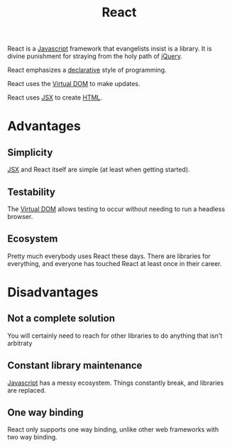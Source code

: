 :PROPERTIES:
:ID:       bb077623-5540-4767-b6d9-ae4301af5ef2
:END:
#+title: React

React is a [[id:ccd90ef7-390c-4623-9a21-49340850109b][Javascript]] framework that evangelists insist is a library. It is divine punishment for straying from the holy path of [[id:e32c438b-71d7-4647-9132-62d852feee48][jQuery]].

React emphasizes a [[id:cb54393a-8404-4632-bef5-ecd6b4897150][declarative]] style of programming.

React uses the [[id:7c44002d-fa4f-48cf-a98a-10accc14f54b][Virtual DOM]] to make updates.

React uses [[id:a91b6fb3-4209-45d0-80d1-6fa59b70a746][JSX]] to create [[id:b785b344-47c9-4993-96a6-6a267af835b1][HTML]].

* Advantages
** Simplicity
[[id:a91b6fb3-4209-45d0-80d1-6fa59b70a746][JSX]] and React itself are simple (at least when getting started).
** Testability
The [[id:7c44002d-fa4f-48cf-a98a-10accc14f54b][Virtual DOM]] allows testing to occur without needing to run a headless browser.
** Ecosystem
Pretty much everybody uses React these days. There are libraries for everything, and everyone has touched React at least once in their career.
* Disadvantages
** Not a complete solution
You will certainly need to reach for other libraries to do anything that isn't arbitraty
** Constant library maintenance
[[id:ccd90ef7-390c-4623-9a21-49340850109b][Javascript]] has a messy ecosystem. Things constantly break, and libraries are replaced.
** One way binding
React only supports one way binding, unlike other web frameworks with two way binding.

